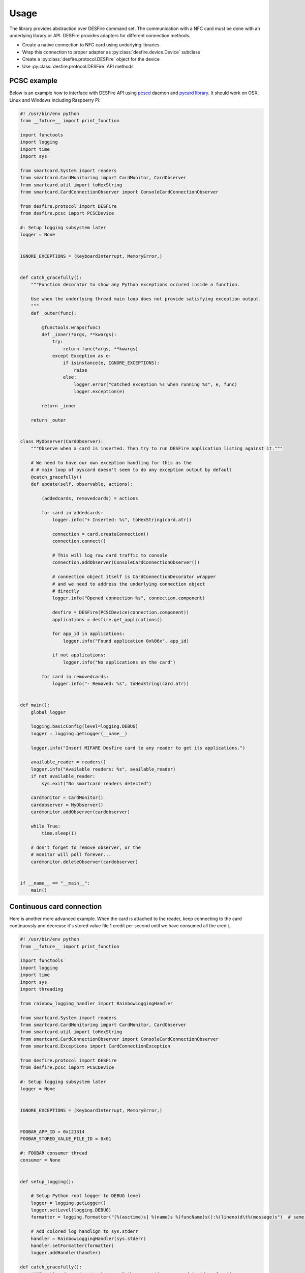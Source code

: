 =====
Usage
=====

The library provides abstraction over DESFire command set. The communication with a NFC card must be done with an underlying library or API. DESFire provides adapters for different connection methods.

* Create a native connection to NFC card using underlying libraries

* Wrap this connection to proper adapter as :py:class:`desfire.device.Device` subclass

* Create a :py:class:`desfire.protocol.DESFire` object for the device

* Use :py:class:`desfire.protocol.DESFire` API methods

PCSC example
============

Below is an example how to interface with DESFire API using `pcscd <http://linux.die.net/man/8/pcscd>`_ daemon and `pycard library <http://pyscard.sourceforge.net/>`_. It should work on OSX, Linux and Windows including Raspberry Pi:

.. code-block:: python

    #! /usr/bin/env python
    from __future__ import print_function

    import functools
    import logging
    import time
    import sys

    from smartcard.System import readers
    from smartcard.CardMonitoring import CardMonitor, CardObserver
    from smartcard.util import toHexString
    from smartcard.CardConnectionObserver import ConsoleCardConnectionObserver

    from desfire.protocol import DESFire
    from desfire.pcsc import PCSCDevice

    #: Setup logging subsystem later
    logger = None


    IGNORE_EXCEPTIONS = (KeyboardInterrupt, MemoryError,)


    def catch_gracefully():
        """Function decorator to show any Python exceptions occured inside a function.

        Use when the underlying thread main loop does not provide satisfying exception output.
        """
        def _outer(func):

            @functools.wraps(func)
            def _inner(*args, **kwargs):
                try:
                    return func(*args, **kwargs)
                except Exception as e:
                    if isinstance(e, IGNORE_EXCEPTIONS):
                        raise
                    else:
                        logger.error("Catched exception %s when running %s", e, func)
                        logger.exception(e)

            return _inner

        return _outer


    class MyObserver(CardObserver):
        """Observe when a card is inserted. Then try to run DESFire application listing against it."""

        # We need to have our own exception handling for this as the
        # # main loop of pyscard doesn't seem to do any exception output by default
        @catch_gracefully()
        def update(self, observable, actions):

            (addedcards, removedcards) = actions

            for card in addedcards:
                logger.info("+ Inserted: %s", toHexString(card.atr))

                connection = card.createConnection()
                connection.connect()

                # This will log raw card traffic to console
                connection.addObserver(ConsoleCardConnectionObserver())

                # connection object itself is CardConnectionDecorator wrapper
                # and we need to address the underlying connection object
                # directly
                logger.info("Opened connection %s", connection.component)

                desfire = DESFire(PCSCDevice(connection.component))
                applications = desfire.get_applications()

                for app_id in applications:
                    logger.info("Found application 0x%06x", app_id)

                if not applications:
                    logger.info("No applications on the card")

            for card in removedcards:
                logger.info("- Removed: %s", toHexString(card.atr))


    def main():
        global logger

        logging.basicConfig(level=logging.DEBUG)
        logger = logging.getLogger(__name__)

        logger.info("Insert MIFARE Desfire card to any reader to get its applications.")

        available_reader = readers()
        logger.info("Available readers: %s", available_reader)
        if not available_reader:
            sys.exit("No smartcard readers detected")

        cardmonitor = CardMonitor()
        cardobserver = MyObserver()
        cardmonitor.addObserver(cardobserver)

        while True:
            time.sleep(1)

        # don't forget to remove observer, or the
        # monitor will poll forever...
        cardmonitor.deleteObserver(cardobserver)


    if __name__ == "__main__":
        main()

Continuous card connection
==========================

Here is another more advanced example. When the card is attached to the reader, keep connecting to the card continuously and decrease it's stored value file 1 credit per second until we have consumed all the credit.

.. code-block:: python

    #! /usr/bin/env python
    from __future__ import print_function

    import functools
    import logging
    import time
    import sys
    import threading

    from rainbow_logging_handler import RainbowLoggingHandler

    from smartcard.System import readers
    from smartcard.CardMonitoring import CardMonitor, CardObserver
    from smartcard.util import toHexString
    from smartcard.CardConnectionObserver import ConsoleCardConnectionObserver
    from smartcard.Exceptions import CardConnectionException

    from desfire.protocol import DESFire
    from desfire.pcsc import PCSCDevice

    #: Setup logging subsystem later
    logger = None


    IGNORE_EXCEPTIONS = (KeyboardInterrupt, MemoryError,)


    FOOBAR_APP_ID = 0x121314
    FOOBAR_STORED_VALUE_FILE_ID = 0x01

    #: FOOBAR consumer thread
    consumer = None


    def setup_logging():

        # Setup Python root logger to DEBUG level
        logger = logging.getLogger()
        logger.setLevel(logging.DEBUG)
        formatter = logging.Formatter("[%(asctime)s] %(name)s %(funcName)s():%(lineno)d\t%(message)s")  # same as default

        # Add colored log handlign to sys.stderr
        handler = RainbowLoggingHandler(sys.stderr)
        handler.setFormatter(formatter)
        logger.addHandler(handler)

    def catch_gracefully():
        """Function decorator to show any Python exceptions occured inside a function.

        Use when the underlying thread main loop does not provide satisfying exception output.
        """
        def _outer(func):

            @functools.wraps(func)
            def _inner(*args, **kwargs):
                try:
                    return func(*args, **kwargs)
                except Exception as e:
                    if isinstance(e, IGNORE_EXCEPTIONS):
                        raise
                    else:
                        logger.error("Catched exception %s when running %s", e, func)
                        logger.exception(e)

            return _inner

        return _outer



    class ConsumerThread(threading.Thread):
        """Keep debiting down stored value file on the card until its done."""

        def __init__(self):
            super(ConsumerThread, self).__init__()

            #: Array of cards with open connection in connection attribute
            self.cards = set()
            self.alive = True

        def attach_card(self, card):
            self.cards.add(card)

        def detach_card(self, card):
            if card in self.cards:
                self.cards.remove(card)

        @catch_gracefully()
        def run(self):

            while self.alive:

                # List of cards where we have lost connetion
                remove_cards = []

                for card in self.cards:
                    card_id = toHexString(card.atr)
                    desfire = DESFire(PCSCDevice(card.connection))
                    try:
                        desfire.select_application(FOOBAR_APP_ID)
                        value = desfire.get_value(FOOBAR_STORED_VALUE_FILE_ID)
                        if value > 0:
                            logger.info("Card: %s value left: %d", card_id, value)
                            desfire.debit_value(FOOBAR_STORED_VALUE_FILE_ID, 1)
                            desfire.commit()
                        else:
                            logger.info("No value left on card: %s", card_id)

                    except CardConnectionException:
                        # Lost the card in the middle of transit
                        logger.warn("Consumer lost the card %s", card_id)
                        remove_cards.append(card)
                    finally:
                        pass

                for c in remove_cards:
                    card_id = toHexString(card.atr)
                    logger.debug("Consumer removing a bad card from itself: %s", card_id)
                    self.detach_card(c)

                time.sleep(1)


    class MyObserver(CardObserver):
        """Observe when a card is inserted. Then try to run DESFire application listing against it."""

        @catch_gracefully()
        def update(self, observable, actions):

            (addedcards, removedcards) = actions

            for card in addedcards:
                logger.info("+ Inserted: %s", toHexString(card.atr))

                connection = card.createConnection()
                connection.connect()
                card.connection = connection.component

                # This will log raw card traffic to console
                connection.addObserver(ConsoleCardConnectionObserver())

                # connection object itself is CardConnectionDecorator wrapper
                # and we need to address the underlying connection object
                # directly
                logger.debug("Opened connection %s", connection.component)

                desfire = DESFire(PCSCDevice(connection.component))
                applications = desfire.get_applications()

                if FOOBAR_APP_ID in applications:
                    consumer.attach_card(card)
                else:
                    logger.warn("DESFire card doesn't have the required application. Maybe not properly formatted?")

            for card in removedcards:
                logger.info("- Removed: %s", toHexString(card.atr))
                consumer.detach_card(card)


    def main():
        global logger
        global consumer

        setup_logging()
        logger = logging.getLogger(__name__)

        logger.info("Insert MIFARE Desfire card to any reader to get its applications.")

        available_reader = readers()
        logger.info("Available readers: %s", available_reader)
        if not available_reader:
            sys.exit("No smartcard readers detected")

        consumer = ConsumerThread()
        consumer.start()

        cardmonitor = CardMonitor()
        cardobserver = MyObserver()
        cardmonitor.addObserver(cardobserver)

        try:
            while True:
                time.sleep(1)
        finally:
            consumer.alive = False

        # don't forget to remove observer, or the
        # monitor will poll forever...
        cardmonitor.deleteObserver(cardobserver)


    if __name__ == "__main__":
        main()
